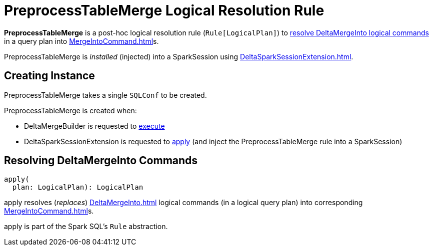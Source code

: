 = PreprocessTableMerge Logical Resolution Rule
:navtitle: PreprocessTableMerge

*PreprocessTableMerge* is a post-hoc logical resolution rule (`Rule[LogicalPlan]`) to <<apply, resolve DeltaMergeInto logical commands>> in a query plan into xref:MergeIntoCommand.adoc[]s.

PreprocessTableMerge is _installed_ (injected) into a SparkSession using xref:DeltaSparkSessionExtension.adoc[].

== [[creating-instance]][[conf]] Creating Instance

PreprocessTableMerge takes a single `SQLConf` to be created.

PreprocessTableMerge is created when:

* DeltaMergeBuilder is requested to xref:DeltaMergeBuilder.adoc#execute[execute]

* DeltaSparkSessionExtension is requested to xref:DeltaSparkSessionExtension.adoc#apply[apply] (and inject the PreprocessTableMerge rule into a SparkSession)

== [[apply]] Resolving DeltaMergeInto Commands

[source, scala]
----
apply(
  plan: LogicalPlan): LogicalPlan
----

apply resolves (_replaces_) xref:DeltaMergeInto.adoc[] logical commands (in a logical query plan) into corresponding xref:MergeIntoCommand.adoc[]s.

apply is part of the Spark SQL's `Rule` abstraction.
